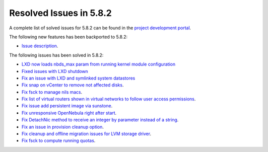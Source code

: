 .. _resolved_issues_582:

Resolved Issues in 5.8.2
--------------------------------------------------------------------------------

A complete list of solved issues for 5.8.2 can be found in the `project development portal <https://github.com/OpenNebula/one/milestone/25>`__.

The following new features has been backported to 5.8.2:

- `Issue description <https://github.com/OpenNebula/one/issues/XXXXX>`__.

The following issues has been solved in 5.8.2:

- `LXD now loads nbds_max param from running kernel module configuration <https://github.com/OpenNebula/one/issues/3177>`__
- `Fixed issues with LXD shutdown <https://github.com/OpenNebula/one/issues/3175>`__
- `Fix an issue with LXD and symlinked system datastores <https://github.com/OpenNebula/one/issues/3190>`__
- `Fix snap on vCenter to remove not affected disks <https://github.com/OpenNebula/one/issues/2275>`__.
- `Fix fsck to manage nils macs <https://github.com/OpenNebula/one/issues/3206>`__.
- `Fix list of virtual routers shown in virtual networks to follow user access permissions <https://github.com/OpenNebula/one/issues/3208>`__.
- `Fix issue add persistent image via sunstone <https://github.com/OpenNebula/one/issues/3018>`__.
- `Fix unresponsive OpenNebula right after start <https://github.com/OpenNebula/one/issues/3182>`__.
- `Fix DetachNic method to receive an integer by parameter instead of a string <https://github.com/OpenNebula/one/issues/3235>`__.
- `Fix an issue in provision cleanup option <https://github.com/OpenNebula/one/issues/3234>`__.
- `Fix cleanup and offline migration issues for LVM storage driver <https://github.com/OpenNebula/one/issues/2352>`__.
- `Fix fsck to compute running quotas <https://github.com/OpenNebula/one/issues/3082>`__.
